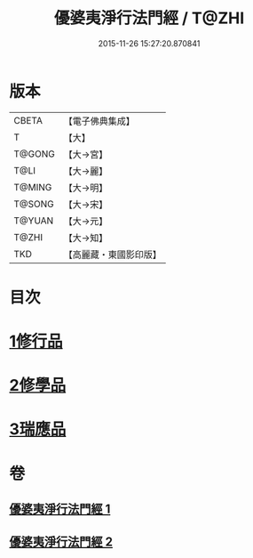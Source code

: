 #+TITLE: 優婆夷淨行法門經 / T@ZHI
#+DATE: 2015-11-26 15:27:20.870841
* 版本
 |     CBETA|【電子佛典集成】|
 |         T|【大】     |
 |    T@GONG|【大→宮】   |
 |      T@LI|【大→麗】   |
 |    T@MING|【大→明】   |
 |    T@SONG|【大→宋】   |
 |    T@YUAN|【大→元】   |
 |     T@ZHI|【大→知】   |
 |       TKD|【高麗藏・東國影印版】|

* 目次
* [[file:KR6i0211_001.txt::001-0951b24][1修行品]]
* [[file:KR6i0211_001.txt::0954a20][2修學品]]
* [[file:KR6i0211_002.txt::0960c14][3瑞應品]]
* 卷
** [[file:KR6i0211_001.txt][優婆夷淨行法門經 1]]
** [[file:KR6i0211_002.txt][優婆夷淨行法門經 2]]
